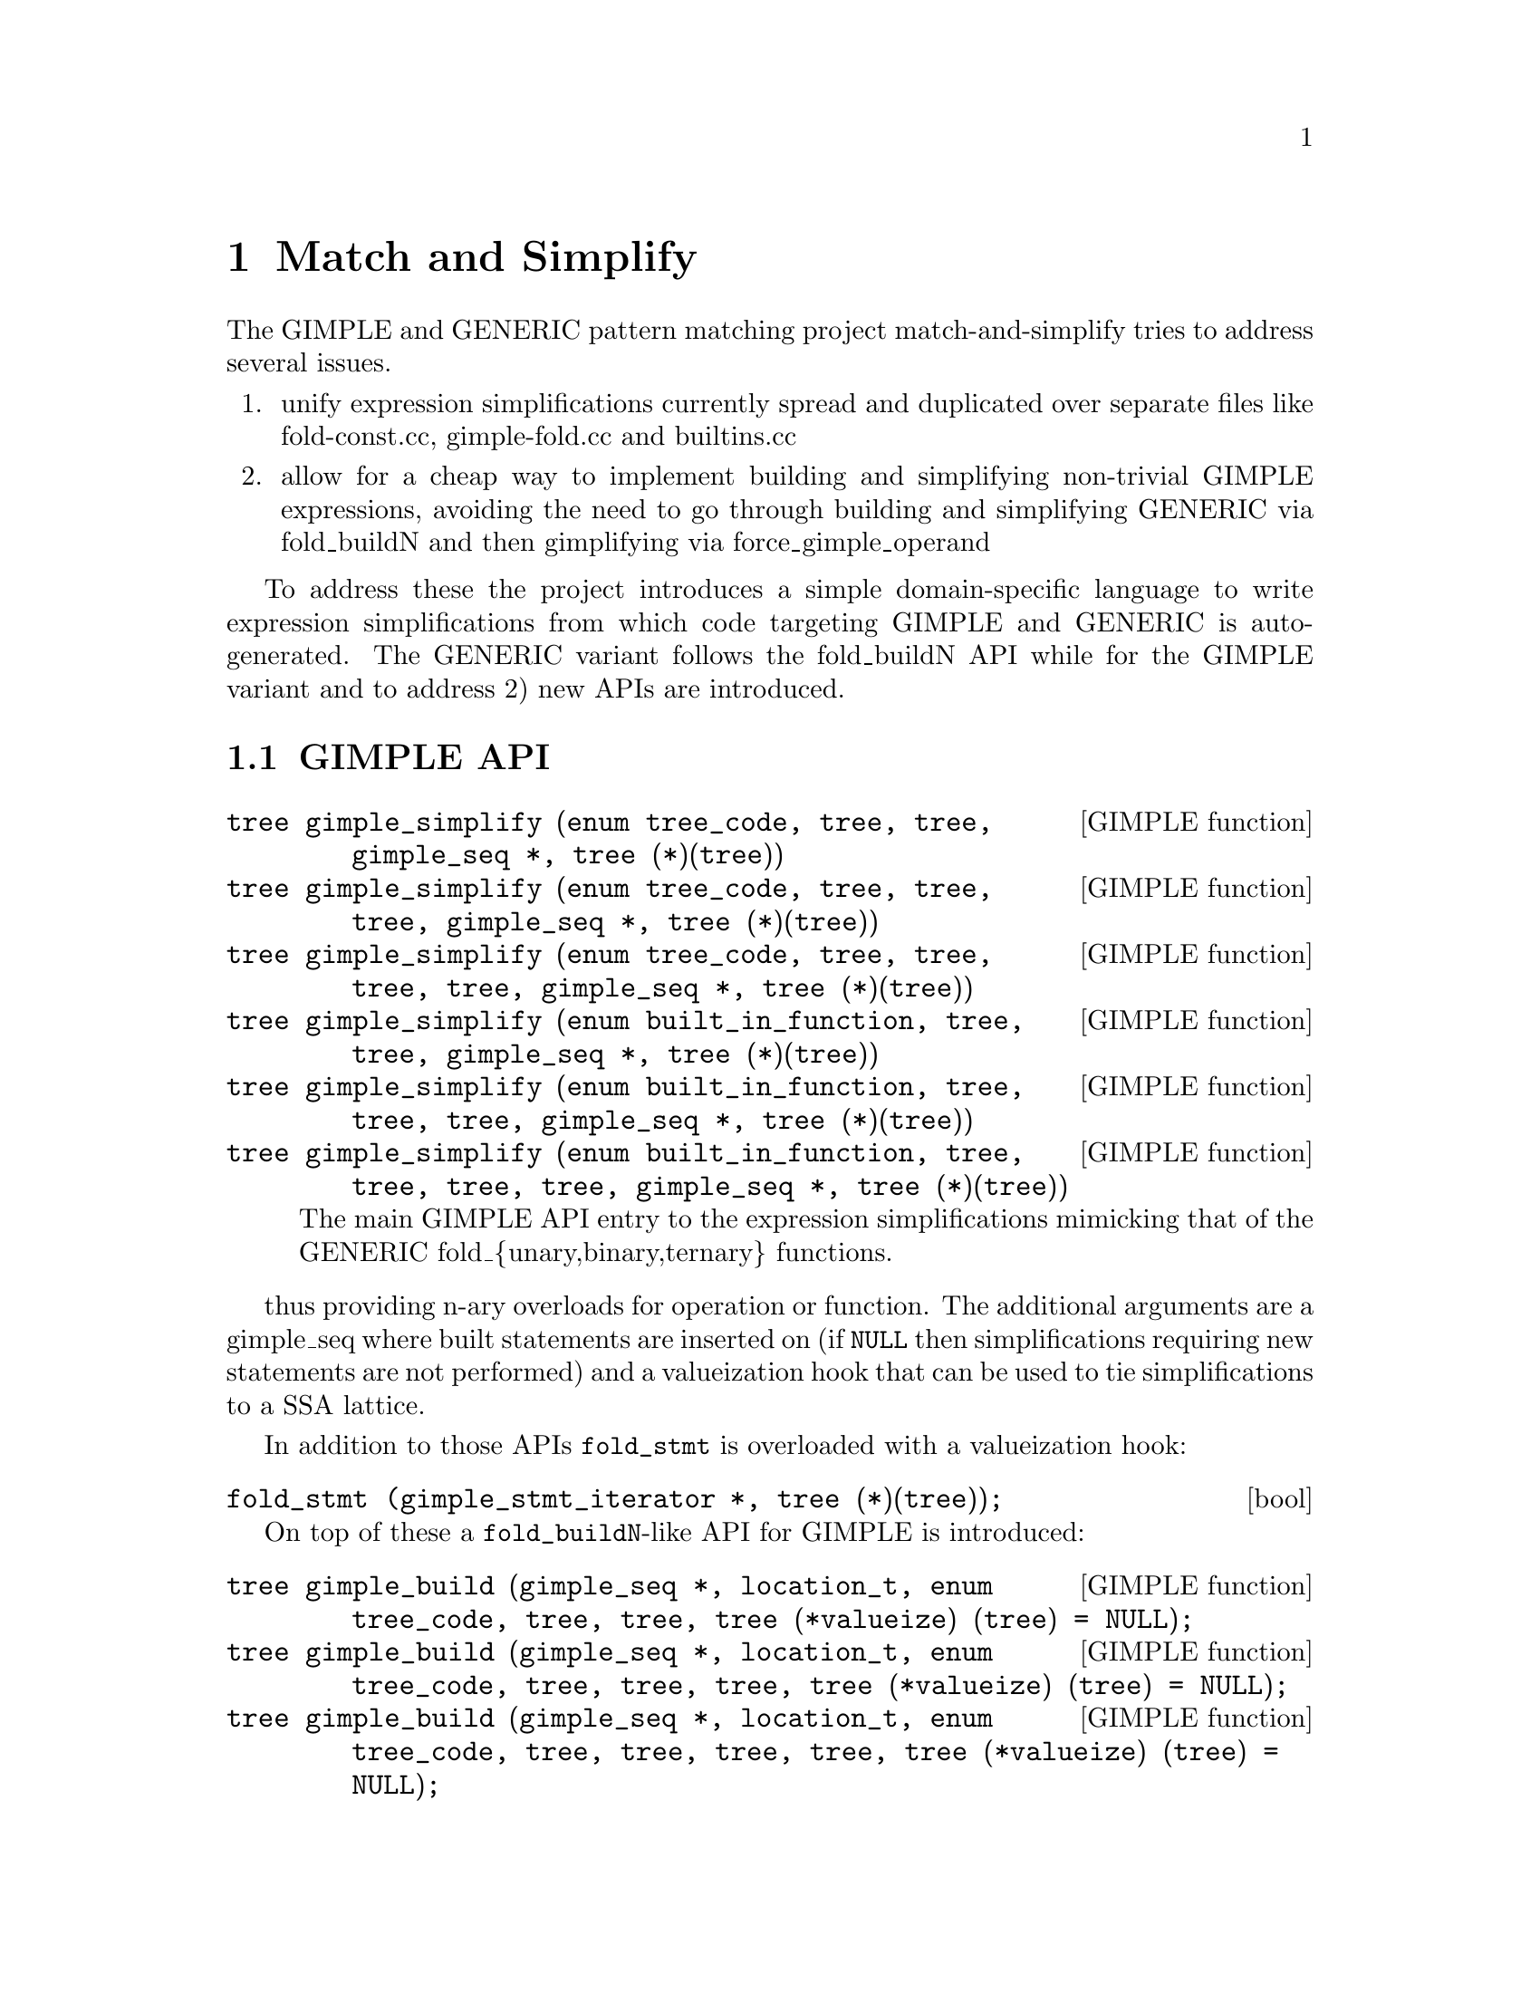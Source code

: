 @c Copyright (C) 2014-2024 Free Software Foundation, Inc.
@c Free Software Foundation, Inc.
@c This is part of the GCC manual.
@c For copying conditions, see the file gcc.texi.

@node Match and Simplify
@chapter Match and Simplify
@cindex Match and Simplify

The GIMPLE and GENERIC pattern matching project match-and-simplify
tries to address several issues.

@enumerate
@item unify expression simplifications currently spread and duplicated
    over separate files like fold-const.cc, gimple-fold.cc and builtins.cc
@item allow for a cheap way to implement building and simplifying
    non-trivial GIMPLE expressions, avoiding the need to go through
    building and simplifying GENERIC via fold_buildN and then
    gimplifying via force_gimple_operand
@end enumerate

To address these the project introduces a simple domain-specific language
to write expression simplifications from which code targeting GIMPLE
and GENERIC is auto-generated.  The GENERIC variant follows the
fold_buildN API while for the GIMPLE variant and to address 2) new
APIs are introduced.

@menu
* GIMPLE API::
* The Language::
@end menu

@node GIMPLE API
@section GIMPLE API
@cindex GIMPLE API

@deftypefn {GIMPLE function} tree gimple_simplify (enum tree_code, tree, tree, gimple_seq *, tree (*)(tree))
@deftypefnx {GIMPLE function} tree gimple_simplify (enum tree_code, tree, tree, tree, gimple_seq *, tree (*)(tree))
@deftypefnx {GIMPLE function} tree gimple_simplify (enum tree_code, tree, tree, tree, tree, gimple_seq *, tree (*)(tree))
@deftypefnx {GIMPLE function} tree gimple_simplify (enum built_in_function, tree, tree, gimple_seq *, tree (*)(tree))
@deftypefnx {GIMPLE function} tree gimple_simplify (enum built_in_function, tree, tree, tree, gimple_seq *, tree (*)(tree))
@deftypefnx {GIMPLE function} tree gimple_simplify (enum built_in_function, tree, tree, tree, tree, gimple_seq *, tree (*)(tree))
The main GIMPLE API entry to the expression simplifications mimicking
that of the GENERIC fold_@{unary,binary,ternary@} functions.
@end deftypefn

thus providing n-ary overloads for operation or function.  The
additional arguments are a gimple_seq where built statements are
inserted on (if @code{NULL} then simplifications requiring new statements
are not performed) and a valueization hook that can be used to
tie simplifications to a SSA lattice.

In addition to those APIs @code{fold_stmt} is overloaded with
a valueization hook:

@deftypefn bool fold_stmt (gimple_stmt_iterator *, tree (*)(tree));
@end deftypefn


On top of these a @code{fold_buildN}-like API for GIMPLE is introduced:

@deftypefn {GIMPLE function} tree gimple_build (gimple_seq *, location_t, enum tree_code, tree, tree, tree (*valueize) (tree) = NULL);
@deftypefnx {GIMPLE function} tree gimple_build (gimple_seq *, location_t, enum tree_code, tree, tree, tree, tree (*valueize) (tree) = NULL);
@deftypefnx {GIMPLE function} tree gimple_build (gimple_seq *, location_t, enum tree_code, tree, tree, tree, tree, tree (*valueize) (tree) = NULL);
@deftypefnx {GIMPLE function} tree gimple_build (gimple_seq *, location_t, enum built_in_function, tree, tree, tree (*valueize) (tree) = NULL);
@deftypefnx {GIMPLE function} tree gimple_build (gimple_seq *, location_t, enum built_in_function, tree, tree, tree, tree (*valueize) (tree) = NULL);
@deftypefnx {GIMPLE function} tree gimple_build (gimple_seq *, location_t, enum built_in_function, tree, tree, tree, tree, tree (*valueize) (tree) = NULL);
@deftypefnx {GIMPLE function} tree gimple_convert (gimple_seq *, location_t, tree, tree);
@end deftypefn

which is supposed to replace @code{force_gimple_operand (fold_buildN (...), ...)}
and calls to @code{fold_convert}.  Overloads without the @code{location_t}
argument exist.  Built statements are inserted on the provided sequence
and simplification is performed using the optional valueization hook.


@node The Language
@section The Language
@cindex The Language

The language in which to write expression simplifications resembles
other domain-specific languages GCC uses.  Thus it is lispy.  Let's
start with an example from the match.pd file:

@smallexample
(simplify
  (bit_and @@0 integer_all_onesp)
  @@0)
@end smallexample

This example contains all required parts of an expression simplification.
A simplification is wrapped inside a @code{(simplify ...)} expression.
That contains at least two operands - an expression that is matched
with the GIMPLE or GENERIC IL and a replacement expression that is
returned if the match was successful.

Expressions have an operator ID, @code{bit_and} in this case.  Expressions can
be lower-case tree codes with @code{_expr} stripped off or builtin
function code names in all-caps, like @code{BUILT_IN_SQRT}.

@code{@@n} denotes a so-called capture.  It captures the operand and lets
you refer to it in other places of the match-and-simplify.  In the
above example it is referred to in the replacement expression.  Captures
are @code{@@} followed by a number or an identifier.

@smallexample
(simplify
  (bit_xor @@0 @@0)
  @{ build_zero_cst (type); @})
@end smallexample

In this example @code{@@0} is mentioned twice which constrains the matched
expression to have two equal operands.  Usually matches are constrained
to equal types.  If operands may be constants and conversions are involved,
matching by value might be preferred in which case use @code{@@@@0} to
denote a by-value match and the specific operand you want to refer to
in the result part.  This example also introduces
operands written in C code.  These can be used in the expression
replacements and are supposed to evaluate to a tree node which has to
be a valid GIMPLE operand (so you cannot generate expressions in C code).

@smallexample
(simplify
  (trunc_mod integer_zerop@@0 @@1)
  (if (!integer_zerop (@@1))
   @@0))
@end smallexample

Here @code{@@0} captures the first operand of the trunc_mod expression
which is also predicated with @code{integer_zerop}.  Expression operands
may be either expressions, predicates or captures.  Captures
can be unconstrained or capture expressions or predicates.

This example introduces an optional operand of simplify,
the if-expression.  This condition is evaluated after the
expression matched in the IL and is required to evaluate to true
to enable the replacement expression in the second operand
position.  The expression operand of the @code{if} is a standard C
expression which may contain references to captures.  The @code{if}
has an optional third operand which may contain the replacement
expression that is enabled when the condition evaluates to false.

A @code{if} expression can be used to specify a common condition
for multiple simplify patterns, avoiding the need
to repeat that multiple times:

@smallexample
(if (!TYPE_SATURATING (type)
     && !FLOAT_TYPE_P (type) && !FIXED_POINT_TYPE_P (type))
  (simplify
    (minus (plus @@0 @@1) @@0)
    @@1)
  (simplify
    (minus (minus @@0 @@1) @@0)
    (negate @@1)))
@end smallexample

Note that @code{if}s in outer position do not have the optional
else clause but instead have multiple then clauses.

Ifs can be nested.

There exists a @code{switch} expression which can be used to
chain conditions avoiding nesting @code{if}s too much:

@smallexample
(simplify
 (simple_comparison @@0 REAL_CST@@1)
 (switch
  /* a CMP (-0) -> a CMP 0  */
  (if (REAL_VALUE_MINUS_ZERO (TREE_REAL_CST (@@1)))
   (cmp @@0 @{ build_real (TREE_TYPE (@@1), dconst0); @}))
  /* x != NaN is always true, other ops are always false.  */
  (if (REAL_VALUE_ISNAN (TREE_REAL_CST (@@1))
       && ! HONOR_SNANS (@@1))
   @{ constant_boolean_node (cmp == NE_EXPR, type); @})))
@end smallexample

Is equal to

@smallexample
(simplify
 (simple_comparison @@0 REAL_CST@@1)
 (switch
  /* a CMP (-0) -> a CMP 0  */
  (if (REAL_VALUE_MINUS_ZERO (TREE_REAL_CST (@@1)))
   (cmp @@0 @{ build_real (TREE_TYPE (@@1), dconst0); @})
   /* x != NaN is always true, other ops are always false.  */
   (if (REAL_VALUE_ISNAN (TREE_REAL_CST (@@1))
        && ! HONOR_SNANS (@@1))
    @{ constant_boolean_node (cmp == NE_EXPR, type); @}))))
@end smallexample

which has the second @code{if} in the else operand of the first.
The @code{switch} expression takes @code{if} expressions as
operands (which may not have else clauses) and as a last operand
a replacement expression which should be enabled by default if
no other condition evaluated to true.

Captures can also be used for capturing results of sub-expressions.

@smallexample
#if GIMPLE
(simplify
  (pointer_plus (addr@@2 @@0) INTEGER_CST_P@@1)
  (if (is_gimple_min_invariant (@@2)))
  @{
    poly_int64 off;
    tree base = get_addr_base_and_unit_offset (@@0, &off);
    off += tree_to_uhwi (@@1);
    /* Now with that we should be able to simply write
       (addr (mem_ref (addr @@base) (plus @@off @@1)))  */
    build1 (ADDR_EXPR, type,
            build2 (MEM_REF, TREE_TYPE (TREE_TYPE (@@2)),
                    build_fold_addr_expr (base),
                    build_int_cst (ptr_type_node, off)));
  @})
#endif
@end smallexample

In the above example, @code{@@2} captures the result of the expression
@code{(addr @@0)}.  For the outermost expression only its type can be
captured, and the keyword @code{type} is reserved for this purpose.  The
above example also gives a way to conditionalize patterns to only apply
to @code{GIMPLE} or @code{GENERIC} by means of using the pre-defined
preprocessor macros @code{GIMPLE} and @code{GENERIC} and using
preprocessor directives.

@smallexample
(simplify
  (bit_and:c integral_op_p@@0 (bit_ior:c (bit_not @@0) @@1))
  (bit_and @@1 @@0))
@end smallexample

Here we introduce flags on match expressions.  The flag used
above, @code{c}, denotes that the expression should
be also matched commutated.  Thus the above match expression
is really the following four match expressions:

@smallexample
  (bit_and integral_op_p@@0 (bit_ior (bit_not @@0) @@1))
  (bit_and (bit_ior (bit_not @@0) @@1) integral_op_p@@0)
  (bit_and integral_op_p@@0 (bit_ior @@1 (bit_not @@0)))
  (bit_and (bit_ior @@1 (bit_not @@0)) integral_op_p@@0)
@end smallexample

Usual canonicalizations you know from GENERIC expressions are
applied before matching, so for example constant operands always
come second in commutative expressions.

The second supported flag is @code{s} which tells the code
generator to fail the pattern if the expression marked with
@code{s} does have more than one use and the simplification
results in an expression with more than one operator.
For example in

@smallexample
(simplify
  (pointer_plus (pointer_plus:s @@0 @@1) @@3)
  (pointer_plus @@0 (plus @@1 @@3)))
@end smallexample

this avoids the association if @code{(pointer_plus @@0 @@1)} is
used outside of the matched expression and thus it would stay
live and not trivially removed by dead code elimination.
Now consider @code{((x + 3) + -3)} with the temporary
holding @code{(x + 3)} used elsewhere.  This simplifies down
to @code{x} which is desirable and thus flagging with @code{s}
does not prevent the transform.  Now consider @code{((x + 3) + 1)}
which simplifies to @code{(x + 4)}.  Despite being flagged with
@code{s} the simplification will be performed.  The
simplification of @code{((x + a) + 1)} to @code{(x + (a + 1))} will
not performed in this case though.

More features exist to avoid too much repetition.

@smallexample
(for op (plus pointer_plus minus bit_ior bit_xor)
  (simplify
    (op @@0 integer_zerop)
    @@0))
@end smallexample

A @code{for} expression can be used to repeat a pattern for each
operator specified, substituting @code{op}.  @code{for} can be
nested and a @code{for} can have multiple operators to iterate.

@smallexample
(for opa (plus minus)
     opb (minus plus)
  (for opc (plus minus)
    (simplify...
@end smallexample

In this example the pattern will be repeated four times with
@code{opa, opb, opc} being @code{plus, minus, plus};
@code{plus, minus, minus}; @code{minus, plus, plus};
@code{minus, plus, minus}.

To avoid repeating operator lists in @code{for} you can name
them via

@smallexample
(define_operator_list pmm plus minus mult)
@end smallexample

and use them in @code{for} operator lists where they get expanded.

@smallexample
(for opa (pmm trunc_div)
 (simplify...
@end smallexample

So this example iterates over @code{plus}, @code{minus}, @code{mult}
and @code{trunc_div}.

Using operator lists can also remove the need to explicitly write
a @code{for}.  All operator list uses that appear in a @code{simplify}
or @code{match} pattern in operator positions will implicitly
be added to a new @code{for}.  For example

@smallexample
(define_operator_list SQRT BUILT_IN_SQRTF BUILT_IN_SQRT BUILT_IN_SQRTL)
(define_operator_list POW BUILT_IN_POWF BUILT_IN_POW BUILT_IN_POWL)
(simplify
 (SQRT (POW @@0 @@1))
 (POW (abs @@0) (mult @@1 @{ built_real (TREE_TYPE (@@1), dconsthalf); @})))
@end smallexample

is the same as

@smallexample
(for SQRT (BUILT_IN_SQRTF BUILT_IN_SQRT BUILT_IN_SQRTL)
     POW (BUILT_IN_POWF BUILT_IN_POW BUILT_IN_POWL)
 (simplify
  (SQRT (POW @@0 @@1))
  (POW (abs @@0) (mult @@1 @{ built_real (TREE_TYPE (@@1), dconsthalf); @}))))
@end smallexample

@code{for}s and operator lists can include the special identifier
@code{null} that matches nothing and can never be generated.  This can
be used to pad an operator list so that it has a standard form,
even if there isn't a suitable operator for every form.

Another building block are @code{with} expressions in the
result expression which nest the generated code in a new C block
followed by its argument:

@smallexample
(simplify
 (convert (mult @@0 @@1))
 (with @{ tree utype = unsigned_type_for (type); @}
  (convert (mult (convert:utype @@0) (convert:utype @@1)))))
@end smallexample

This allows code nested in the @code{with} to refer to the declared
variables.  In the above case we use the feature to specify the
type of a generated expression with the @code{:type} syntax where
@code{type} needs to be an identifier that refers to the desired type.
Usually the types of the generated result expressions are
determined from the context, but sometimes like in the above case
it is required that you specify them explicitly.

Another modifier for generated expressions is @code{^} which
tells the machinery to try more matches for some special cases.
For example, normally the @code{cond} only allows the gimple
assign when matching.  It will also try to match the gimple @code{PHI}
besides gimple assign if appending the @code{^} to the @code{cond}.
Aka @code{cond^}.  Consider below example

@smallexample
(match (unsigned_sat_add @@0 @@1)
 (cond^ (ge (plus:c@@2 @@0 @@1) @@0) @@2 integer_minus_onep))
@end smallexample

The above matching will generate the predicate function named
@code{gimple_unsigned_sat_add} that accepts both the gimple
assign and gimple @code{PHI}.

Another modifier for generated expressions is @code{!} which
tells the machinery to only consider the simplification in case
the marked expression simplified to a simple operand.  Consider
for example

@smallexample
(simplify
  (plus (vec_cond:s @@0 @@1 @@2) @@3)
  (vec_cond @@0 (plus! @@1 @@3) (plus! @@2 @@3)))
@end smallexample

which moves the outer @code{plus} operation to the inner arms
of the @code{vec_cond} expression but only if the actual plus
operations both simplify.  Note that on @code{GENERIC} a simple
operand means that the result satisfies @code{!EXPR_P} which
can be limiting if the operation itself simplifies but the
remaining operand is an (unrelated) expression.

As intermediate conversions are often optional there is a way to
avoid the need to repeat patterns both with and without such
conversions.  Namely you can mark a conversion as being optional
with a @code{?}:

@smallexample
(simplify
 (eq (convert@@0 @@1) (convert@? @@2))
 (eq @@1 (convert @@2)))
@end smallexample

which will match both @code{(eq (convert @@1) (convert @@2))} and
@code{(eq (convert @@1) @@2)}.  The optional converts are supposed
to be all either present or not, thus
@code{(eq (convert@? @@1) (convert@? @@2))} will result in two
patterns only.  If you want to match all four combinations you
have access to two additional conditional converts as in
@code{(eq (convert1@? @@1) (convert2@? @@2))}.

The support for @code{?} marking extends to all unary operations
including predicates you declare yourself with @code{match}.

Predicates available from the GCC middle-end need to be made
available explicitly via @code{define_predicates}:

@smallexample
(define_predicates
 integer_onep integer_zerop integer_all_onesp)
@end smallexample

You can also define predicates using the pattern matching language
and the @code{match} form:

@smallexample
(match negate_expr_p
 INTEGER_CST
 (if (TYPE_OVERFLOW_WRAPS (type)
      || may_negate_without_overflow_p (t))))
(match negate_expr_p
 (negate @@0))
@end smallexample

This shows that for @code{match} expressions there is @code{t}
available which captures the outermost expression (something
not possible in the @code{simplify} context).  As you can see
@code{match} has an identifier as first operand which is how
you refer to the predicate in patterns.  Multiple @code{match}
for the same identifier add additional cases where the predicate
matches.

Predicates can also match an expression in which case you need
to provide a template specifying the identifier and where to
get its operands from:

@smallexample
(match (logical_inverted_value @@0)
 (eq @@0 integer_zerop))
(match (logical_inverted_value @@0)
 (bit_not truth_valued_p@@0))
@end smallexample

You can use the above predicate like

@smallexample
(simplify
 (bit_and @@0 (logical_inverted_value @@0))
 @{ build_zero_cst (type); @})
@end smallexample

Which will match a bitwise and of an operand with its logical
inverted value.

